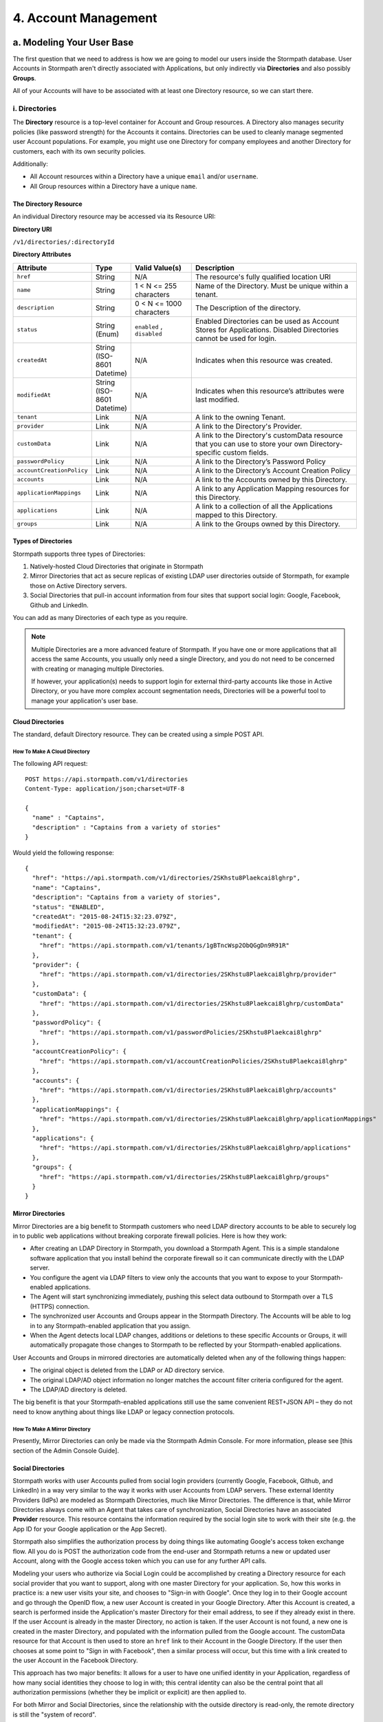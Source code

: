 **********************
4. Account Management
**********************

a. Modeling Your User Base
===========================

The first question that we need to address is how we are going to model our users inside the Stormpath database. User Accounts in Stormpath aren't directly associated with Applications, but only indirectly via **Directories** and also possibly **Groups**. 

All of your Accounts will have to be associated with at least one Directory resource, so we can start there.  

i. Directories
--------------
    
The **Directory** resource is a top-level container for Account and Group resources. A Directory also manages security policies (like password strength) for the Accounts it contains. Directories can be used to cleanly manage segmented user Account populations. For example, you might use one Directory for company employees and another Directory for customers, each with its own security policies.

Additionally:

- All Account resources within a Directory have a unique ``email`` and/or ``username``.
- All Group resources within a Directory have a unique ``name``.

The Directory Resource
^^^^^^^^^^^^^^^^^^^^^^

An individual Directory resource may be accessed via its Resource URI:

**Directory URI**

``/v1/directories/:directoryId``

**Directory Attributes**

.. list-table:: 
	:widths: 15 10 20 60
	:header-rows: 1

	* - Attribute
	  - Type
	  - Valid Value(s)
	  - Description
	 
	* - ``href``
	  - String
	  - N/A
	  - The resource's fully qualified location URI
	
	* - ``name``
	  - String
	  - 1 < N <= 255 characters
	  - Name of the Directory. Must be unique within a tenant.
	
	* - ``description``
	  - String
	  - 0 < N <= 1000 characters
	  - The Description of the directory.
	
	* - ``status``
	  - String (Enum)
	  - ``enabled`` , ``disabled``
	  - Enabled Directories can be used as Account Stores for Applications. Disabled Directories cannot be used for login.

	* - ``createdAt``
	  - String (ISO-8601 Datetime)
	  - N/A
	  - Indicates when this resource was created.
	
	* - ``modifiedAt``
	  - String (ISO-8601 Datetime)
	  - N/A
	  - Indicates when this resource’s attributes were last modified.
	
	* - ``tenant``
	  - Link
	  - N/A
	  - A link to the owning Tenant.

	* - ``provider``
	  - Link
	  - N/A
	  - A link to the Directory's Provider. 

	* - ``customData``
	  - Link 
	  - N/A
	  - A link to the Directory's customData resource that you can use to store your own Directory-specific custom fields.

	* - ``passwordPolicy``
	  - Link
	  - N/A
	  - A link to the Directory’s Password Policy
	    
	* - ``accountCreationPolicy``
	  - Link
	  - N/A
	  - A link to the Directory’s Account Creation Policy

	* - ``accounts``
	  - Link
	  - N/A
	  - A link to the Accounts owned by this Directory.
	
	* - ``applicationMappings``
	  - Link
	  - N/A
	  - A link to any Application Mapping resources for this Directory.
	    
	* - ``applications``
	  - Link
	  - N/A
	  - A link to a collection of all the Applications mapped to this Directory. 

	* - ``groups``
	  - Link
	  - N/A
	  - A link to the Groups owned by this Directory.

Types of Directories
^^^^^^^^^^^^^^^^^^^^
Stormpath supports three types of Directories:

1. Natively-hosted Cloud Directories that originate in Stormpath
2. Mirror Directories that act as secure replicas of existing LDAP user directories outside of Stormpath, for example those on Active Directory servers.
3. Social Directories that pull-in account information from four sites that support social login: Google, Facebook, Github and LinkedIn.
   
You can add as many Directories of each type as you require.

.. note::

	Multiple Directories are a more advanced feature of Stormpath. If you have one or more applications that all access the same Accounts, you usually only need a single Directory, and you do not need to be concerned with creating or managing multiple Directories.

	If however, your application(s) needs to support login for external third-party accounts like those in Active Directory, or you have more complex account segmentation needs, Directories will be a powerful tool to manage your application's user base.

Cloud Directories
^^^^^^^^^^^^^^^^^
The standard, default Directory resource. They can be created using a simple POST API.

How To Make A Cloud Directory
"""""""""""""""""""""""""""""

The following API request::

	POST https://api.stormpath.com/v1/directories
	Content-Type: application/json;charset=UTF-8

	{
	  "name" : "Captains",
	  "description" : "Captains from a variety of stories"
	}

Would yield the following response::

	{
	  "href": "https://api.stormpath.com/v1/directories/2SKhstu8Plaekcai8lghrp",
	  "name": "Captains",
	  "description": "Captains from a variety of stories",
	  "status": "ENABLED",
	  "createdAt": "2015-08-24T15:32:23.079Z",
	  "modifiedAt": "2015-08-24T15:32:23.079Z",
	  "tenant": {
	    "href": "https://api.stormpath.com/v1/tenants/1gBTncWsp2ObQGgDn9R91R"
	  },
	  "provider": {
	    "href": "https://api.stormpath.com/v1/directories/2SKhstu8Plaekcai8lghrp/provider"
	  },
	  "customData": {
	    "href": "https://api.stormpath.com/v1/directories/2SKhstu8Plaekcai8lghrp/customData"
	  },
	  "passwordPolicy": {
	    "href": "https://api.stormpath.com/v1/passwordPolicies/2SKhstu8Plaekcai8lghrp"
	  },
	  "accountCreationPolicy": {
	    "href": "https://api.stormpath.com/v1/accountCreationPolicies/2SKhstu8Plaekcai8lghrp"
	  },
	  "accounts": {
	    "href": "https://api.stormpath.com/v1/directories/2SKhstu8Plaekcai8lghrp/accounts"
	  },
	  "applicationMappings": {
	    "href": "https://api.stormpath.com/v1/directories/2SKhstu8Plaekcai8lghrp/applicationMappings"
	  },
	  "applications": {
	    "href": "https://api.stormpath.com/v1/directories/2SKhstu8Plaekcai8lghrp/applications"
	  },
	  "groups": {
	    "href": "https://api.stormpath.com/v1/directories/2SKhstu8Plaekcai8lghrp/groups"
	  }
	}

Mirror Directories
^^^^^^^^^^^^^^^^^^ 

Mirror Directories are a big benefit to Stormpath customers who need LDAP directory accounts to be able to securely log in to public web applications without breaking corporate firewall policies. Here is how they work:

- After creating an LDAP Directory in Stormpath, you download a Stormpath Agent. This is a simple standalone software application that you install behind the corporate firewall so it can communicate directly with the LDAP server.
- You configure the agent via LDAP filters to view only the accounts that you want to expose to your Stormpath-enabled applications.
- The Agent will start synchronizing immediately, pushing this select data outbound to Stormpath over a TLS (HTTPS) connection.
- The synchronized user Accounts and Groups appear in the Stormpath Directory. The Accounts will be able to log in to any Stormpath-enabled application that you assign.
- When the Agent detects local LDAP changes, additions or deletions to these specific Accounts or Groups, it will automatically propagate those changes to Stormpath to be reflected by your Stormpath-enabled applications.
  
User Accounts and Groups in mirrored directories are automatically deleted when any of the following things happen:

- The original object is deleted from the LDAP or AD directory service.
- The original LDAP/AD object information no longer matches the account filter criteria configured for the agent.
- The LDAP/AD directory is deleted.

The big benefit is that your Stormpath-enabled applications still use the same convenient REST+JSON API – they do not need to know anything about things like LDAP or legacy connection protocols.

How To Make A Mirror Directory
""""""""""""""""""""""""""""""

Presently, Mirror Directories can only be made via the Stormpath Admin Console. For more information, please see [this section of the Admin Console Guide].

.. todo::

	This is out-of-date. Need to get instructions for how to do this using REST API. 

Social Directories
^^^^^^^^^^^^^^^^^^

Stormpath works with user Accounts pulled from social login providers (currently Google, Facebook, Github, and LinkedIn) in a way very similar to the way it works with user Accounts from LDAP servers. These external Identity Providers (IdPs) are modeled as Stormpath Directories, much like Mirror Directories. The difference is that, while Mirror Directories always come with an Agent that takes care of synchronization, Social Directories have an associated **Provider** resource. This resource contains the information required by the social login site to work with their site (e.g. the App ID for your Google application or the App Secret).

Stormpath also simplifies the authorization process by doing things like automating Google's access token exchange flow. All you do is POST the authorization code from the end-user and Stormpath returns a new or updated user Account, along with the Google access token which you can use for any further API calls. 

Modeling your users who authorize via Social Login could be accomplished by creating a Directory resource for each social provider that you want to support, along with one master Directory for your application. So, how this works in practice is: a new user visits your site, and chooses to "Sign-in with Google". Once they log in to their Google account and go through the OpenID flow, a new user Account is created in your Google Directory. After this Account is created, a search is performed inside the Application's master Directory for their email address, to see if they already exist in there. If the user Account is already in the master Directory, no action is taken. If the user Account is not found, a new one is created in the master Directory, and populated with the information pulled from the Google account. The customData resource for that Account is then used to store an ``href`` link to their Account in the Google Directory. If the user then chooses at some point to "Sign in with Facebook", then a similar process will occur, but this time with a link created to the user Account in the Facebook Directory. 

This approach has two major benefits: It allows for a user to have one unified identity in your Application, regardless of how many social identities they choose to log in with; this central identity can also be the central point that all authorization permissions (whether they be implicit or explicit) are then applied to.

For both Mirror and Social Directories, since the relationship with the outside directory is read-only, the remote directory is still the "system of record".

How To Make A Social Directory
""""""""""""""""""""""""""""""

Presently, Social Directories can only be made via the Stormpath Admin Console or using REST API. For more information about creating them with the Admin Console please see [here]. For more information about creating them using REST API, please see :ref:`social-authn`. 

ii. Groups
----------

**Groups** are collections of Accounts found within a Directory. They can be thought of as labels applied to Accounts. 

An individual Group resource may be accessed via its Resource URI:

**Group URI**

``/v1/groups/:groupId``

**Group Attributes**

.. list-table:: 
	:widths: 15 10 20 60
	:header-rows: 1

	* - Attribute
	  - Type
	  - Valid Value(s)
	  - Description
	 
	* - ``href``
	  - String
	  - N/A
	  - The resource's fully qualified location URI
	
	* - ``name``
	  - String
	  - 1 < N <= 255 characters
	  - The name of the Group. Must be unique within a Directory.
		
	* - ``description``
	  - String
	  - 1 < N <= 1000 characters
	  - The description of the Group.

	* - ``status``
	  - String (Enum)
	  - ``enabled``, ``disabled``
	  - ``enabled`` Groups are able to authenticate against an Application. ``disabled`` Groups cannot authenticate against an Application.

	* - ``createdAt``
	  - String (ISO-8601 Datetime)
	  - N/A
	  - Indicates when this resource was created.

	* - ``modifiedAt``
	  - String (ISO-8601 Datetime)
	  - N/A
	  - Indicates when this resource’s properties were last modified.

	* - ``customData``
	  - Link 
	  - N/A
	  - A link to the Group’s customData resource that you can use to store your own Group-specific custom fields.

	* - ``directory``
	  - Link
	  - N/A
	  - A link to the Directory resource that the Group belongs to. 
	
	* - ``tenant``
	  - Link
	  - N/A
	  - A link to the Tenant that owns the Directory containing this Group.

	* - ``accounts``
	  - Link 
	  - N/A
	  - A link to a collection of the Accounts that are contained within this Group. 

	* - ``accountMemberships``
	  - Link
	  - N/A
	  - A link to any Account Memberships for this Group.
        
	* - ``applications``
	  - Link
	  - N/A
	  - A link to any Applications associated with this Group.

Modeling User Hierarchies Using Groups
^^^^^^^^^^^^^^^^^^^^^^^^^^^^^^^^^^^^^^

Groups, like labels, are inherently "flat". This means that they do not by default include any kind of hierarchy. If a hierarchical or nested user structure is desired, it can be simulated in one of two ways: Either, using the Group resource's ``description`` field, or with the Group's associated customData resource. 

A geographical region can, for example, be represented as ``"SysAdmin/SpaceAdmin/User"`` in the Group's ``description`` field, allowing for queries to be made using simple pattern-matching queries::

	GET https://api.stormpath.com/v1/directories/$DIR_ID/groups?description=US*

It can also be included in the customData resource, as a series of key-value relations. The downside to this second approach is that customData resources are not currently searchable in the same manner as the Group's `description` field is.

How To Create A Group
"""""""""""""""""""""

So let's say we want to add a new Group resource with the name "Starfleet Officers" to the "Captains" Directory. 

The following API request::

	POST https://api.stormpath.com/v1/directories/2SKhstu8Plaekcai8lghrp/groups
	Content-Type: application/json;charset=UTF-8

	{
	  "name" : "Starfleet Officers",
	  "description" : "Commissioned officers in Starfleet",
	  "status" : "enabled"
	}

Would yield this response::

	{
      "href": "https://api.stormpath.com/v1/groups/1ORBsz2iCNpV8yJKqFWhDc",
      "name": "Starfleet Officers",
      "description": "Commissioned officers in Starfleet",
      "status": "ENABLED",
      "createdAt": "2015-08-25T20:09:23.698Z",
      "modifiedAt": "2015-08-25T20:09:23.698Z",
      "customData": {
        "href": "https://api.stormpath.com/v1/groups/1ORBsz2iCNpV8yJKqFWhDc/customData"
      },
      "directory": {
        "href": "https://api.stormpath.com/v1/directories/2SKhstu8Plaekcai8lghrp"
      },
      "tenant": {
        "href": "https://api.stormpath.com/v1/tenants/1gBTncWsp2ObQGgDn9R91R"
      },
      "accounts": {
        "href": "https://api.stormpath.com/v1/groups/1ORBsz2iCNpV8yJKqFWhDc/accounts"
      },
      "accountMemberships": {
        "href": "https://api.stormpath.com/v1/groups/1ORBsz2iCNpV8yJKqFWhDc/accountMemberships"
      },
      "applications": {
        "href": "https://api.stormpath.com/v1/groups/1ORBsz2iCNpV8yJKqFWhDc/applications"
      }
    }

-----

b. How to Store Accounts in Stormpath
=====================================

An **Account** is a unique identity within a Directory, with a unique ``username`` and/or ``email``. An Account can log in to an Application using either the email address or username associated with it. Accounts can represent your end users (people), but they can also be used to represent services, daemons, processes, or any “entity” that needs to log in to a Stormpath-enabled application. Additionally, an Account may only exist in a single Directory and may be in multiple Groups owned by that Directory. 

An individual Account resource may be accessed via its Resource URI:

**Account URI**

``/v1/accounts/:accountId``

**Account Attributes**

.. list-table:: 
	:widths: 15 10 20 60
	:header-rows: 1

	* - Attribute
	  - Type
	  - Valid Value(s)
	  - Description
	
	* - ``href``
	  - String
	  - N/A
	  - The resource's fully qualified location URI.

	* - ``username``
	  - String
	  - 1 < N <= 255 characters
	  - The username for the Account. Must be unique across the owning Directory. If not specified, the username will default to the ``email`` field.
	 
	* - ``email``
	  - String
	  - 1 < N <= 255 characters
	  - The email address for the Account. Must be unique across the owning Directory.	 
	  
	* - ``password``
	  - String
	  - 1 < N <= 255 characters
	  - The password for the Account. Only include this Attribute if setting or changing the Account password.

	* - ``givenName``
	  - String
	  - 1 < N <= 255 characters
	  - The given (first) name for the Account holder.	

	* - ``middleName``
	  - String
	  - 1 < N <= 255 characters
	  - The middle (second) name for the Account holder.

	* - ``surname``
	  - String
	  - 1 < N <= 255 characters
	  - The surname (last name) for the Account holder.
	
	* - ``fullName``
	  - String
	  - N/A
	  - The full name for the account holder. This is a computed attribute based on the ``givenName``, ``middleName`` and ``surname`` attributes. It cannot be modified. To change this value, change one of the three respective attributes to trigger a new computed value.
	 
	* - ``status``
	  - String (Enum)
	  - ``enabled``,``disabled``,``unverified``
	  - ``enabled`` Accounts are able to log in to their assigned Applications, ``disabled`` Accounts may not log in to Applications, ``unverified`` Accounts are disabled and have not verified their email address.	 
	
	* - ``createdAt``
	  - String (ISO-8601 Datetime)
	  - N/A
	  - Indicates when this resource was created.

	* - ``modifiedAt``
	  - String (ISO-8601 Datetime)
	  - N/A
	  - Indicates when this resource’s properties were last modified.

	* - ``emailVerificationToken``
	  - Link
	  - N/A
	  - A link to the Account’s email verification token. This will only be set if the Account needs to be verified.

	* - ``customData``
	  - Link
	  - N/A
	  - A link to the Account’s customData resource that you can use to store your own Account-specific custom fields.
	
	* - ``providerData``
	  - Link
	  - N/A
	  - A link to the information from the owner Directory's Provider.
	    
	* - ``directory``
	  - Link
	  - N/A
	  - A link to the Account's Directory.

	* - ``tenant``
	  - Link
	  - N/A
	  - A link to the Tenant that owns the Account’s Directory.  

	* - ``groups``
	  - Link
	  - N/A
	  - A link to the Groups that the Account belongs to. 
	    
	* - ``groupMemberships``
	  - Link
	  - N/A
	  - A link to the Group Memberships that the Account belongs to.

	* - ``applications``
	  - Link
	  - N/A
	  - A link to the Applications that the Account belongs to.
	    
	* - ``apiKeys``
	  - Link
	  - N/A
	  - A link to the apiKeys for this Account.
	
	* - ``accessTokens``
	  - Link
	  - N/A
	  - JSON Web Tokens for token-based authentication.
	
	* - ``refreshTokens``
	  - Link
	  - N/A
	  - Tokens to generate additional ``accessTokens`` for token-based authentication. 

New Account Creation
--------------------

The basic steps for creating a new Account are covered in the [Quick Start]. In that example, we cover how to add an Account to an Application. Below, we will also show how to add an Account to a specific Directory or Group. 

Add a New Account to a Directory
^^^^^^^^^^^^^^^^^^^^^^^^^^^^^^^^

Because Accounts are "owned" by Directories, you create new Accounts by adding them to a Directory. You can add an Account to a Directory directly, or you can add it indirectly by registering an Account with an Application, like in the [Quick Start]. 

.. note::

	This section will show examples using a Directory's ``/accounts`` href, but they will also function the same if you use an Application’s ``/accounts`` href instead.

Let's say we want to add a new account for user "Jean-Luc Picard" to the "Captains" Directory, which has the ``directoryId`` value ``2SKhstu8Plaekcai8lghrp``. The following API request::

	POST https://api.stormpath.com/v1/directories/2SKhstu8Plaekcai8lghrp/accounts
	Content-Type: application/json;charset=UTF-8

	{
	  "username" : "jlpicard",
	  "email" : "capt@enterprise.com",
	  "givenName" : "Jean-Luc",
	  "surname" : "Picard",
	  "password" : "uGhd%a8Kl!"
	}

Would yield this response::

	{
	  "href": "https://api.stormpath.com/v1/accounts/3apenYvL0Z9v9spdzpFfey",
	  "username": "jlpicard",
	  "email": "capt@enterprise.com",
	  "givenName": "Jean-Luc",
	  "middleName": null,
	  "surname": "Picard",
	  "fullName": "Jean-Luc Picard",
	  "status": "ENABLED",
	  "createdAt": "2015-08-25T19:57:05.976Z",
	  "modifiedAt": "2015-08-25T19:57:05.976Z",
	  "emailVerificationToken": null,
	  "customData": {
	    "href": "https://api.stormpath.com/v1/accounts/3apenYvL0Z9v9spdzpFfey/customData"
	  },
	  "providerData": {
	    "href": "https://api.stormpath.com/v1/accounts/3apenYvL0Z9v9spdzpFfey/providerData"
	  },
	  "directory": {
	    "href": "https://api.stormpath.com/v1/directories/2SKhstu8Plaekcai8lghrp"
	  },
	  "tenant": {
	    "href": "https://api.stormpath.com/v1/tenants/1gBTncWsp2ObQGgDn9R91R"
	  },
	  "groups": {
	    "href": "https://api.stormpath.com/v1/accounts/3apenYvL0Z9v9spdzpFfey/groups"
	  },
	  "applications": {
	    "href": "https://api.stormpath.com/v1/accounts/3apenYvL0Z9v9spdzpFfey/applications"
	  },
	  "groupMemberships": {
	    "href": "https://api.stormpath.com/v1/accounts/3apenYvL0Z9v9spdzpFfey/groupMemberships"
	  },
	  "apiKeys": {
	    "href": "https://api.stormpath.com/v1/accounts/3apenYvL0Z9v9spdzpFfey/apiKeys"
	  },
	  "accessTokens": {
	    "href": "https://api.stormpath.com/v1/accounts/3apenYvL0Z9v9spdzpFfey/accessTokens"
	  },
	  "refreshTokens": {
	    "href": "https://api.stormpath.com/v1/accounts/3apenYvL0Z9v9spdzpFfey/refreshTokens"
	  }
	}


Add an Existing Account to a Group
^^^^^^^^^^^^^^^^^^^^^^^^^^^^^^^^^^

If we now wanted to add "Jean-Luc Picard" to a Group that belongs to the "Captains" Directory, we would have to link the Account Resource to a Group Resource. This is done via a *groupMembership** resource that store this Account-to-Group link. Each Account we add to a Group has its own groupMembership resource created.  

**groupMembership URI**

``v1/groupMemberships/:groupMembershipId``

**groupMembership Attributes**

.. list-table:: 
	:widths: 15 10 20 60
	:header-rows: 1

	* - Attribute
	  - Type
	  - Valid Value(s)
	  - Description
	
	* - ``href``
	  - String
	  - N/A
	  - The resource's fully qualified location URI.
	
	* - ``account``
	  - Link 
	  - N/A
	  - A link to the Account for this Group Membership. 
	 
	* - ``group``
	  - Link
	  - N/A
	  - A link to the Group for this Group Membership.
	
	* - ``createdAt``
	  - String (ISO-8601 Datetime)
	  - N/A
	  - Indicates when this resource was created.
	
	* - ``modifiedAt``
	  - String (ISO-8601 Datetime)
	  - N/A
	  - Indicates when this resource’s properties were last modified
	    
So let's say we want to add "Jean-Luc Picard" to "Starfleet Officers" Group inside the "Captains" Directory.

We make the following request::

	{
	  "account" : {
	      "href" : "https://api.stormpath.com/v1/accounts/3apenYvL0Z9v9spdzpFfey"
	   },
	   "group" : {
	       "href" : "https://api.stormpath.com/v1/groups/1ORBsz2iCNpV8yJKqFWhDc"
	   }
	}

And get the following response::

	HTTP/1.1 201 Created

	{
	  "href": "https://api.stormpath.com/v1/groupMemberships/1ufdzvjTWThoqnHf0a9vQ0",
	  "account": {
	    "href": "https://api.stormpath.com/v1/accounts/3apenYvL0Z9v9spdzpFfey"
	  },
	  "group": {
	    "href": "https://api.stormpath.com/v1/groups/1ORBsz2iCNpV8yJKqFWhDc"
	  }
	}

Importing Accounts
------------------

Stormpath also makes it very easy to transfer your existing user directory into a Stormpath Directory using our API. Depending on how you store your passwords, you will use one of three approaches:

1. **Passwords in Plaintext:** If you stored passwords in plaintext, you can use the Stormpath API to import them directly. Stormpath will create the Accounts and secure their passwords automatically (within our system). Make sure that your Stormpath Directory is configured to *not* send Account Verification emails before beginning import.
2. **Passwords With MCF Hash:** If your password hashing algorithm follows a format Stormpath supports, you can use the API to import Accounts directly. Available formats and instructions are detailed [below].
3. **Passwords With Non-MCF Hash:** If you hashed passwords in a format Stormpath does not support, you can still use the API to create the Accounts, but you will need to issue a password reset afterwards. Otherwise, your users won't be able to use their passwords to login.

.. note::

	To import user accounts from an LDAP or Social Directory, please see the [above section].

Due to the sheer number of database types and the variation between individual data models, the actual importing of users is not something that Stormpath handles at this time. What we recommend is that you write a script that is able to iterate through your database and grab the necessary information. Then the script uses our APIs to re-create the user base in the Stormpath database. 
   
Importing Accounts With Plaintext Passwords
^^^^^^^^^^^^^^^^^^^^^^^^^^^^^^^^^^^^^^^^^^^

In this case, it is recommended that you suppress Account Verification emails. This can be done by simply adding a ``registrationWorkflowEnabled=false`` query parameter to the end of your API like so::

	https://api.stormpath.com/v1/directories/WpM9nyZ2TbaEzfbRvLk9KA/accounts?registrationWorkflowEnabled=false


Importing Accounts With MCF Hash Passwords
^^^^^^^^^^^^^^^^^^^^^^^^^^^^^^^^^^^^^^^^^^

If you are moving from an existing user repository to Stormpath, you may have existing password hashes that you want to reuse in order to provide a seamless upgrade path for your end users. Stormpath does not allow for Account creation with *any* password hash, the password hash must follow modular crypt format (MCF), which is a ``$`` delimited string. 
This works as follows:

1. Create the Account specifying the password hash instead of a plain text password.
Stormpath will use the password hash to authenticate the Account’s login attempt.

2. If the login attempt is successful, Stormpath will recreate the password hash using a secure HMAC algorithm.
   
Supported Hashing Algorithms
""""""""""""""""""""""""""""

Stormpath only supports password hashes that use the following algorithms:

- bcrypt: These password hashes have the identifier ``$2a$``, ``$2b$``, ``$2x$``, ``$2a$``
- stormpath2: A Stormpath-specific password hash format that can be generated with common password hash information, such as algorithm, iterations, salt, and the derived cryptographic hash. For more information see [below].
  
Once you have a bcrypt or stormpath2 MCF password hash, you can create the Account in Stormpath with the password hash by POSTing the Account information to the Directory or Application ``/accounts`` endpoint and specifying ``passwordFormat=mcf`` as a query parameter::

	https://api.stormpath.com/v1/directories/WpM9nyZ2TbaEzfbRvLk9KA/accounts?passwordFormat=mcf

The stormpath2 Hashing Algorithm
++++++++++++++++++++++++++++++++

stormpath2 has a format which allows you to derive an MCF hash that Stormpath can read to understand how to recreate the password hash to use during a login attempt. stormpath2 hash format is formatted as::

	$stormpath2$ALGORITHM_NAME$ITERATION_COUNT$BASE64_SALT$BASE64_PASSWORD_HASH

.. list-table:: 
	:widths: 20 20 20 
	:header-rows: 1

	* - Property
	  - Description
	  - Valid Values
	
	* - ``ALGORITHM_NAME``
	  - The name of the hashing algorithm used to generate the ``BASE64_PASSWORD_HASH``.
	  - ``MD5``, ``SHA-1``, ``SHA-256``, ``SHA-384``, ``SHA-512``
	
	* - ``ITERATION_COUNT``
	  - The number of iterations executed when generating the ``BASE64_PASSWORD_HASH``
	  - Number > 0
	
	* - ``BASE64_SALT``
	  - The salt byte array used to salt the first hash iteration.
	  - String (Base64). If your password hashes do you have salt, you can leave it out entirely. 

	* - ``BASE64_PASSWORD_HASH``
	  - The computed hash byte array.
	  - String (Base64)


Importing Accounts With Non-MCF Hash Passwords
^^^^^^^^^^^^^^^^^^^^^^^^^^^^^^^^^^^^^^^^^^^^^^

In this case you will be using the API in the same way as usual, except with the Password Reset Workflow enabled. For more information, please see the [Password Reset section below].


How To Store Additional User Information As Custom Data
-------------------------------------------------------

While Stormpath’s default Account attributes are useful to many applications, you might want to add your own custom data to a Stormpath Account. If you want, you can store all of your custom account information in Stormpath so you don’t have to maintain another separate database to store your specific account data.

One example of this could be if we wanted to add information to our "Jean-Luc Picard" Account that didn't fit into any of the existing Account attributes.

For example, we could want to add information about this user's current location, like the ship this Captain is currently assigned to. To do this, we specify the ``accountId`` and the ``/customdata`` endpoint. 

So if we were to POST the following REST API::

	https://api.stormpath.com/v1/accounts/3apenYvL0Z9v9spdzpFfey/customData

With the following payload::

	{
		"currentAssignment": "USS Enterprise (NCC-1701-E)"
	}

We would get this response::

	{
	  "href": "https://api.stormpath.com/v1/accounts/3apenYvL0Z9v9spdzpFfey/customData",
	  "createdAt": "2015-08-25T19:57:05.976Z",
	  "modifiedAt": "2015-08-26T19:25:27.936Z",
	  "currentAssignment": "USS Enterprise (NCC-1701-E)"
	}

This information can also be appended as part of the initial Account creation payload. 

For more information about the customData resource, please see [here].

----

c. How To Search Accounts
=========================

You can search Stormpath Accounts, just like all Resource Collections, using one of two search methods: 

*Filter Search:* 

This searches across all attributes on all resources within the specified Collection and finds any attribute that matches the specified query parameter ``q``. 

Example: All instances where the string "path" is found in any attribute in the specified Collection of Accounts).

``https://api.stormpath.com/v1/applications/someAppId/accounts?q=path``

*Attribute Search:* 

This searches across the specified attribute on all resources within the specified Collection and finds any matches of specific resource attributes. 

Example: All instances where the string "path" is found in the ``email`` attribute in the specified Collection of Accounts.

``https://api.stormpath.com/v1/applications/someAppId/accounts?email=path``

For more information about how search works in Stormpath, please see the [Search Section] of the REST Reference section.

d. How To Manage an Account's Password
======================================

In Stormpath, password policies are defined on a Directory level. Specifically, they are controlled in a **Password Policy** resource associated with the Directory. Modifying this resource also modifies the behavior of all Accounts that are included in this Directory. 

.. note::

	This section assumes a basic familiarity with Stormpath Workflows. For more information about Workflows, please see `this section of the Admin Console Guide <http://docs.stormpath.com/console/product-guide/#directory-workflows>`_. 

**passwordPolicy URI**

``/v1/passwordPolicies/:passwordPolicyID``

**passwordPolicy Attributes**

.. list-table:: 
	:widths: 15 10 20 60
	:header-rows: 1

	* - Attribute
	  - Type
	  - Valid Value(s)
	  - Description

	* - ``href``
	  - String
	  - N/A
	  - The resource's fully qualified location URI.
	  
	* - ``resetTokenTtl``
	  - Number
	  - A positive integer, less than 169 (0 < i < 169). Default is 24.
	  - An integer that defines how long the password reset token is valid for during the password reset email workflow.
	  
	* - ``resetEmailStatus``
	  - String
	  - ``ENABLED`` or ``DISABLED``
	  - The status of the reset email workflow. If this is set to ``ENABLED``, then Stormpath will allow for passwords to be reset through the email workflow and will use the template that is stored in the passwordPolicy’s ``resetEmailTemplates``.
	  	  
	* - ``strength``
	  - Link
	  - N/A 
	  - A link to the password strength requirements for the Directory.
	
	* - ``resetEmailTemplates``
	  - Link
	  - N/A
	  - A collection of email templates that can be used for sending the password reset email. A template stores all relevant properties needed for an email. This is a collection but currently only allows one value. It is not possible to create new ``resetEmailTemplates`` with a POST.
	  
	* - ``resetSuccessEmailStatus``
	  - String
	  - ``ENABLED`` or ``DISABLED``
	  - The status of the reset success email. If this is set to ``ENABLED``, then Stormpath will send the email when an Account’s password reset email workflow is successful. The email template that is sent is defined in the passwordPolicy’s ``resetSuccessEmailTemplates``.
	  
	* - ``resetSuccessEmailTemplates``
	  - Link
	  - N/A
	  - A collection of email templates that can be used for sending password reset success emails. A template stores all relevant properties needed for an email. This is a collection but currently only allows one value. It is not possible to create new ``resetEmailTemplates`` with a POST.

	* - ``createdAt``
	  - String (ISO-8601 Datetime)
	  - N/A
	  - Indicates when this resource was created.
	  
	* - ``modifiedAt``
	  - String (ISO-8601 Datetime)
	  - N/A
	  - Indicates when this resource’s attributes were last modified.

For a Directory's password policies, you can modify:

- The Password Strength policy
- The Password Reset Workflow 

Password Strength
-----------------

The Password Strength Policy for a Directory can be modified through the Administrator Console and through the REST API. Password Strength Policy is part of the Directory’s Password Policy and can be accessed through the ``strength`` property.

**strength Properties**

.. list-table:: 
	:widths: 15 10 20 60
	:header-rows: 1

	* - Property
	  - Type
	  - Valid Value(s)
	  - Description

	* - ``maxLength``
	  - Number
	  - Default is 100
	  - Represents the maximum length for a password. For example ``maxLength`` of ``10`` indicates that a password can have no more than 10 characters.
	    
	* - ``minLength``
	  - Number
	  - Default is 8
	  - Represents the minimum length for a password. For example ``minLength`` of ``5`` requires that a password has no less than 5 characters.
	    
	* - ``minLowerCase``
	  - Number	
	  - Default is 1
	  - Represents the minimum number of lower case characters required for the password. characters	
	  
	* - ``minNumeric``		
	  - Number	
	  - Default is 1
	  - Represents the minimum number of numeric characters required for the password. 
	
	* - ``minSymbol``	
	  - Number	
	  - Default is 0
	  - Represents the minimum number of symbol characters required for the password. 

	* - minUpperCase	
	  - Number	
	  - Default is 1
	  - Represents the minimum number of upper case characters required for the password. 

	* - minDiacritic	
	  - Number	
	  - Default is 0
	  - Represents the minimum number of diacritic characters required for the password.

Changing the Password Strength resource for a Directory modifies the requirement for new Accounts and also password changes on existing Accounts in that Directory. To update Password Strength, simple HTTP POST to the appropriate ``$directoryId`` and ``/strength`` resource with the changes.

This call::

	https://api.stormpath.com/v1/passwordPolicies/$DIRECTORY_ID/strength

with this body::

	{
	  "minLength": 1,
	  "maxLength": 24,
	  "minSymbol": 1
	}

would result in the following response::

	{
	  "href": "https://api.stormpath.com/v1/passwordPolicies/$DIRECTORY_ID/strength", 
	  "maxLength": 24, 
	  "minDiacritic": 0, 
	  "minLength": 1, 
	  "minLowerCase": 1, 
	  "minNumeric": 1, 
	  "minSymbol": 1, 
	  "minUpperCase": 1
	}

Password Reset
--------------

The Password Reset Email is configurable for a Directory. There is a set of properties that define its behavior, including ``resetEmailStatus`` and the ``resetEmailTemplates`` for the initial password reset email that is sent to the Account’s email address with a link to reset the Account’s password. The properties ``resetSuccessEmailStatus`` and ``resetSuccessEmailTemplates`` for the resulting email that is sent when the password reset is successful through the email workflow.

Enable Password Reset Emails 
^^^^^^^^^^^^^^^^^^^^^^^^^^^^

To control whether an email is sent or not is simply a matter of setting the appropriate value to either ``ENABLED`` or ``DISABLED``. For example, if you would like a Password Reset email to be sent, send the following POST::

	https://api.stormpath.com/v1/passwordPolicies/$DIRECTORY_ID

*Body*::

	{
       "resetEmailStatus": "ENABLED"
    }'

Email Templates
^^^^^^^^^^^^^^^

To modify the emails that get sent during the password reset workflow, let’s take a look at the email templates for the password reset. Email templates in Stormpath have common properties that can be modified to change the appearance of the emails. The properties below apply to both email templates that reside in the password policy (resetEmailTemplate and resetSuccessEmailTemplate).

**EmailTemplate Properties**

.. list-table:: 
	:widths: 15 10 20 60
	:header-rows: 1

	* - Property
	  - Type
	  - Valid Value(s)
	  - Description

	* - fromEmailAddress		
	  - String	
	  - N/A
	  - The address that appears in the email’s "from" field.
	    
	* - fromName		
	  - String 
	  - N/A
  	  - The name that appears in the email’s "from" field 
 
	* - subject		
	  - String 
	  - N/A
  	  - The subject that appears in the email’s subject field				

	* - htmlBody		
	  - String	
	  - For the ``resetEmailTemplate`` it is required to include the macro for the ${url}, ${sptoken} or, ${sptokenNameValuePair}
	  - The body of the email in HTML format. This body is only sent when the mimeType for the template is set to text/html. This body can take valid HTML snippets.
	    
	* - textBody	
	  - String
	  - For the ``resetEmailTemplate`` it is required to include the macro for the ${url}, ${sptoken} or, ${sptokenNameValuePair}.
	  - The body of the email is plain text format. This body is only sent when the mimeType for the template is set to text/plain.

	* - mimeType
	  - String	
	  - ``text/plain`` or ``text/html``
	  - A property that defines whether Stormpath will send an email with the mime type of ``text/plain`` or ``text/html``.	


	* - defaultModel	
	  - Object	
	  - Object that includes one property ``linkBaseUrl`` which is itself a String
	  - An object that defines the model of the email template. The defaultModel currently holds one value, which is the ``linkBaseUrl``. The linkBaseUrl is used when using the macro ${url} in an email template. This macro generates a URL that includes the ``linkBaseUrl`` and the ``sptoken`` used in password reset workflows.

Changing any of these is as simple as sending an HTTP POST with the desired property in the payload body.

----

e. How To Verify an Account's Email 
===================================

If you want to verify that an Account’s email address is valid and that the Account belongs to a real person, Stormpath can help automate this for you using `Workflows <http://docs.stormpath.com/console/product-guide/#directory-workflows>`_.

Understanding the Email Verification Workflow
---------------------------------------------

This workflow involves 3 parties: your application's end-user, your application, and the Stormpath API server.

1. When the Account is created in a Directory that has “Verification” enabled, Stormpath will automatically send an email to the Account's email address.
2. The end-user opens their email and clicks the verification link. This link comes with a token.
3. With the token, your application calls back to the Stormpath API server to complete the process.

If you create a new Account in a Directory with both Account Registration and Verification enabled, Stormpath will automatically send a welcome email that contains a verification link to the Account’s email address on your behalf. If the person reading the email clicks the verification link in the email, the Account will then have an ``ENABLED`` status and be allowed to log in to applications.

.. note::

	Accounts created in a Directory that has the Verification workflow enabled will have an ``UNVERIFIED`` status by default. ``UNVERIFIED`` is the same as ``DISABLED``, but additionally indicates why the Account is disabled. When the email link is clicked, the Account's status will change ``ENABLED``.


The Account Verification Base URL 
^^^^^^^^^^^^^^^^^^^^^^^^^^^^^^^^^

It is also expected that the workflow’s **Account Verification Base URL** has been set to a URL that will be processed by your own application web server. This URL should be free of any query parameters, as the Stormpath back-end will append on to the URL a parameter used to verify the email. If this URL is not set, a default Stormpath-branded page will appear which allows the user to complete the workflow.

.. note::

	The Account Verification Base URL defaults to a Stormpath API Sever URL which, while it is functional, is a Stormpath API server web page. Because it will likely confuse your application end-users if they see a Stormpath web page, we strongly recommended that you specify a URL that points to your web application.

Configuring The Verification Workflow
-------------------------------------

This workflow is disabled by default on Directories, but you can enable it, and set up the account verification base URL, easily in the Stormpath Admin Console UI. Refer to the `Stormpath Admin Console Guide <https://stormpath.com/docs/console/product-guide#!ManageWorkflowAutomation>`_ for complete instructions.

Triggering the Verification Email (Creating A Token)
----------------------------------------------------

In order to verify an Account’s email address, an ``emailVerificationToken`` must be created for that Account. To create this token, you simply create an Account in a Directory, either programmatically or via a public account creation form of your own design, that has the account registration and verification workflows enabled.

Verifying the Email Address (Consuming The Token)
-------------------------------------------------

The email that is sent upon Account creation contains a link to the base URL that you've configured, along with the ``sptoken`` query string parameter::

	http://www.yourapplicationurl.com/path/to/validator/?sptoken=$VERIFICATION_TOKEN

The token you capture from the query string is used to form the full ``href`` for a special email verification endpoint used to verify the Account::

	/v1/accounts/emailVerificationsToken/:verificationToken

To verify the Account, you use the token from the query string to form the above URL and POST a body-less request against the fully-qualified end point::

	POST https://api.stormpath.com/v1/accounts/emailVerificationTokens/6YJv9XBH1dZGP5A8rq7Zyl

Which will return a result that looks like this::

	HTTP/1.1 200 OK
	Content-Type: application/json;charset=UTF-8;

	{
	  href: "https://api.stormpath.com/v1/accounts/6XLbNaUsKm3E0kXMTTr10V"
	}

If the validation succeeds, you will receive back the ``href`` for the Account resource which has now been verified. An email confirming the verification will be automatically sent to the Account’s email address by Stormpath afterwards, and the Account will then be able to authenticate successfully.

If the verification token is not found, a "404 Not Found" error is returned with a payload explaining why the attempt failed.

.. note::

	For more about Account Authentication please see [below].

